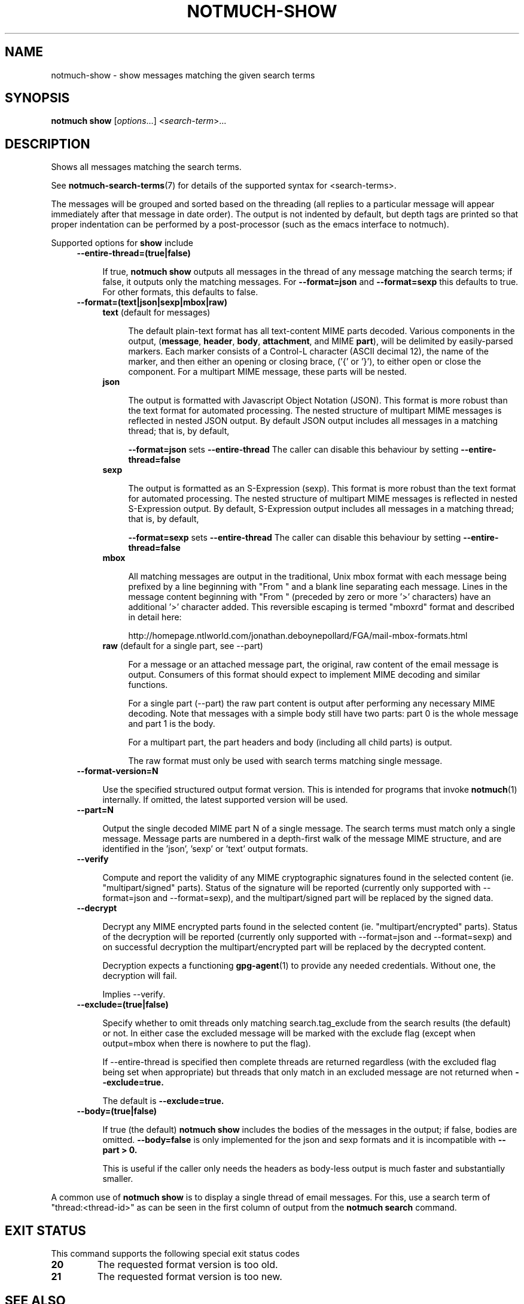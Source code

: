 .TH NOTMUCH-SHOW 1 2013-07-28 "Notmuch 0.16"
.SH NAME
notmuch-show \- show messages matching the given search terms
.SH SYNOPSIS

.B notmuch show
.RI "[" options "...] <" search-term ">..."

.SH DESCRIPTION

Shows all messages matching the search terms.

See \fBnotmuch-search-terms\fR(7)
for details of the supported syntax for <search-terms>.

The messages will be grouped and sorted based on the threading (all
replies to a particular message will appear immediately after that
message in date order). The output is not indented by default, but
depth tags are printed so that proper indentation can be performed by
a post-processor (such as the emacs interface to notmuch).

Supported options for
.B show
include
.RS 4
.TP 4
.B \-\-entire\-thread=(true|false)

If true,
.B notmuch show
outputs all messages in the thread of any message matching the search
terms; if false, it outputs only the matching messages. For
.B --format=json
and
.B --format=sexp
this defaults to true.  For other formats, this defaults to false.
.RE

.RS 4
.TP 4
.B \-\-format=(text|json|sexp|mbox|raw)

.RS 4
.TP 4
.BR text " (default for messages)"

The default plain-text format has all text-content MIME parts
decoded. Various components in the output,
.RB ( message ", " header ", " body ", " attachment ", and MIME " part ),
will be delimited by easily-parsed markers. Each marker consists of a
Control-L character (ASCII decimal 12), the name of the marker, and
then either an opening or closing brace, ('{' or '}'), to either open
or close the component. For a multipart MIME message, these parts will
be nested.
.RE
.RS 4
.TP 4
.B json

The output is formatted with Javascript Object Notation (JSON). This
format is more robust than the text format for automated
processing. The nested structure of multipart MIME messages is
reflected in nested JSON output. By default JSON output includes all
messages in a matching thread; that is, by default,

.B \-\-format=json
sets
.B "\-\-entire\-thread"
The caller can disable this behaviour by setting
.B \-\-entire\-thread=false
.RE
.RS 4
.TP 4
.B sexp

The output is formatted as an S-Expression (sexp). This
format is more robust than the text format for automated
processing. The nested structure of multipart MIME messages is
reflected in nested S-Expression output. By default,
S-Expression output includes all messages in a matching thread;
that is, by default,

.B \-\-format=sexp
sets
.B "\-\-entire\-thread"
The caller can disable this behaviour by setting
.B \-\-entire\-thread=false

.RE
.RS 4
.TP 4
.B mbox

All matching messages are output in the traditional, Unix mbox format
with each message being prefixed by a line beginning with "From " and
a blank line separating each message. Lines in the message content
beginning with "From " (preceded by zero or more '>' characters) have
an additional '>' character added. This reversible escaping
is termed "mboxrd" format and described in detail here:

.nf
.nh
http://homepage.ntlworld.com/jonathan.deboynepollard/FGA/mail-mbox-formats.html
.hy
.fi
.
.RE
.RS 4
.TP 4
.BR raw " (default for a single part, see \-\-part)"

For a message or an attached message part, the original, raw content
of the email message is output. Consumers of this format should expect
to implement MIME decoding and similar functions.

For a single part (\-\-part) the raw part content is output after
performing any necessary MIME decoding.  Note that messages with a
simple body still have two parts: part 0 is the whole message and part
1 is the body.

For a multipart part, the part headers and body (including all child
parts) is output.

The raw format must only be used with search terms matching single
message.
.RE
.RE

.RS 4
.TP 4
.BR \-\-format-version=N

Use the specified structured output format version.  This is intended
for programs that invoke \fBnotmuch\fR(1) internally.  If omitted, the
latest supported version will be used.
.RE

.RS 4
.TP 4
.B \-\-part=N

Output the single decoded MIME part N of a single message.  The search
terms must match only a single message.  Message parts are numbered in
a depth-first walk of the message MIME structure, and are identified
in the 'json', 'sexp' or 'text' output formats.
.RE

.RS 4
.TP 4
.B \-\-verify

Compute and report the validity of any MIME cryptographic signatures
found in the selected content (ie. "multipart/signed" parts). Status
of the signature will be reported (currently only supported with
--format=json and --format=sexp), and the multipart/signed part
will be replaced by the signed data.
.RE

.RS 4
.TP 4
.B \-\-decrypt

Decrypt any MIME encrypted parts found in the selected content
(ie. "multipart/encrypted" parts). Status of the decryption will be
reported (currently only supported with --format=json and
--format=sexp) and on successful decryption the multipart/encrypted
part will be replaced by the decrypted content.

Decryption expects a functioning \fBgpg-agent\fR(1) to provide any
needed credentials. Without one, the decryption will fail.

Implies --verify.
.RE

.RS 4
.TP 4
.BR \-\-exclude=(true|false)

Specify whether to omit threads only matching search.tag_exclude from
the search results (the default) or not. In either case the excluded
message will be marked with the exclude flag (except when output=mbox
when there is nowhere to put the flag).

If --entire-thread is specified then complete threads are returned
regardless (with the excluded flag being set when appropriate) but
threads that only match in an excluded message are not returned when
.B --exclude=true.

The default is
.B --exclude=true.

.RE

.RS 4
.TP 4
.B \-\-body=(true|false)

If true (the default)
.B notmuch show
includes the bodies of the messages in the output; if false,
bodies are omitted.
.B --body=false
is only implemented for the json and sexp formats and it is incompatible with
.B --part > 0.

This is useful if the caller only needs the headers as body-less
output is much faster and substantially smaller.
.RE

A common use of
.B notmuch show
is to display a single thread of email messages. For this, use a
search term of "thread:<thread-id>" as can be seen in the first
column of output from the
.B notmuch search
command.

.SH EXIT STATUS

This command supports the following special exit status codes

.TP
.B 20
The requested format version is too old.
.TP
.B 21
The requested format version is too new.

.SH SEE ALSO

\fBnotmuch\fR(1), \fBnotmuch-config\fR(1), \fBnotmuch-count\fR(1),
\fBnotmuch-dump\fR(1), \fBnotmuch-hooks\fR(5),
\fBnotmuch-insert\fR(1), \fBnotmuch-new\fR(1),
\fBnotmuch-reply\fR(1), \fBnotmuch-restore\fR(1),
\fBnotmuch-search\fR(1), \fBnotmuch-search-terms\fR(7),
\fBnotmuch-tag\fR(1)
